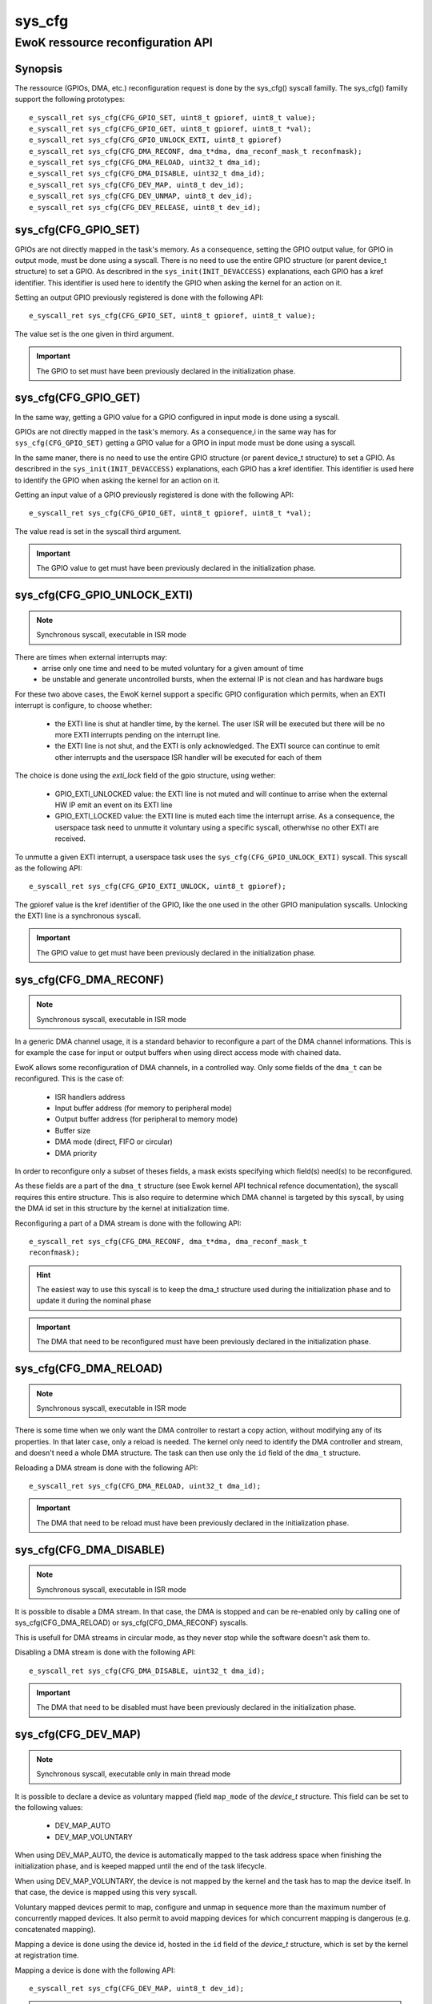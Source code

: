 .. _sys_cfg:

sys_cfg
-------
EwoK ressource reconfiguration API
^^^^^^^^^^^^^^^^^^^^^^^^^^^^^^^^^^

Synopsis
""""""""

The ressource (GPIOs, DMA, etc.) reconfiguration request is done by the
sys_cfg() syscall familly. The sys_cfg() familly support the following
prototypes::

   e_syscall_ret sys_cfg(CFG_GPIO_SET, uint8_t gpioref, uint8_t value);
   e_syscall_ret sys_cfg(CFG_GPIO_GET, uint8_t gpioref, uint8_t *val);
   e_syscall_ret sys_cfg(CFG_GPIO_UNLOCK_EXTI, uint8_t gpioref)
   e_syscall_ret sys_cfg(CFG_DMA_RECONF, dma_t*dma, dma_reconf_mask_t reconfmask);
   e_syscall_ret sys_cfg(CFG_DMA_RELOAD, uint32_t dma_id);
   e_syscall_ret sys_cfg(CFG_DMA_DISABLE, uint32_t dma_id);
   e_syscall_ret sys_cfg(CFG_DEV_MAP, uint8_t dev_id);
   e_syscall_ret sys_cfg(CFG_DEV_UNMAP, uint8_t dev_id);
   e_syscall_ret sys_cfg(CFG_DEV_RELEASE, uint8_t dev_id);


sys_cfg(CFG_GPIO_SET)
"""""""""""""""""""""

GPIOs are not directly mapped in the task's memory. As a consequence, setting
the GPIO output value, for GPIO in output mode, must be done using a syscall.
There is no need to use the entire GPIO structure (or parent device_t
structure) to set a GPIO. As describred in the ``sys_init(INIT_DEVACCESS)``
explanations, each GPIO has a kref identifier. This identifier is used here to
identify the GPIO when asking the kernel for an action on it.

Setting an output GPIO previously registered is done with the following API::

   e_syscall_ret sys_cfg(CFG_GPIO_SET, uint8_t gpioref, uint8_t value);

The value set is the one given in third argument.

.. important::
  The GPIO to set must have been previously declared in the initialization phase.

sys_cfg(CFG_GPIO_GET)
"""""""""""""""""""""

In the same way, getting a GPIO value for a GPIO configured in input mode is
done using a syscall.

GPIOs are not directly mapped in the task's memory. As a consequence,i in the
same way has for ``sys_cfg(CFG_GPIO_SET)`` getting a GPIO value for a GPIO in
input mode must be done using a syscall.

In the same maner, there is no need to use the entire GPIO structure (or parent
device_t structure) to set a GPIO. As describred in the
``sys_init(INIT_DEVACCESS)`` explanations, each GPIO has a kref identifier.
This identifier is used here to identify the GPIO when asking the kernel for an
action on it.

Getting an input value of a GPIO previously registered is done with the
following API::

   e_syscall_ret sys_cfg(CFG_GPIO_GET, uint8_t gpioref, uint8_t *val);

The value read is set in the syscall third argument.

.. important::
  The GPIO value to get must have been previously declared in the
  initialization phase.

sys_cfg(CFG_GPIO_UNLOCK_EXTI)
"""""""""""""""""""""""""""""

.. note::
   Synchronous syscall, executable in ISR mode

There are times when external interrupts may:
   * arrise only one time and need to be muted voluntary for a given amount of
     time
   * be unstable and generate uncontrolled bursts, when the external IP is not
     clean and has hardware bugs

For these two above cases, the EwoK kernel support a specific GPIO
configuration which permits, when an EXTI interrupt is configure, to choose
whether:

   * the EXTI line is shut at handler time, by the kernel. The user ISR will be
     executed but there will be no more EXTI interrupts pending on the
     interrupt line.
   * the EXTI line is not shut, and the EXTI is only acknowledged. The EXTI
     source can continue to emit other interrupts and the userspace ISR handler
     will be executed for each of them

The choice is done using the `exti_lock` field of the gpio structure, using
wether:

   * GPIO_EXTI_UNLOCKED value: the EXTI line is not muted and will continue to
     arrise when the external HW IP emit an event on its EXTI line
   * GPIO_EXTI_LOCKED value: the EXTI line is muted each time the interrupt
     arrise. As a consequence, the userspace task need to unmutte it voluntary
     using a specific syscall, otherwhise no other EXTI are received.

To unmutte a given EXTI interrupt, a userspace task uses the
``sys_cfg(CFG_GPIO_UNLOCK_EXTI)`` syscall. This syscall as the following API::

   e_syscall_ret sys_cfg(CFG_GPIO_EXTI_UNLOCK, uint8_t gpioref);

The gpioref value is the kref identifier of the GPIO, like the one used in the
other GPIO manipulation syscalls. Unlocking the EXTI line is a synchronous
syscall.

.. important::
  The GPIO value to get must have been previously declared in the
  initialization phase.



sys_cfg(CFG_DMA_RECONF)
"""""""""""""""""""""""

.. note::
   Synchronous syscall, executable in ISR mode

In a generic DMA channel usage, it is a standard behavior to reconfigure a part
of the DMA channel informations. This is for example the case for input or
output buffers when using direct access mode with chained data.

EwoK allows some reconfiguration of DMA channels, in a controlled way. Only
some fields of the ``dma_t`` can be reconfigured. This is the case of:

   * ISR handlers address
   * Input buffer address (for memory to peripheral mode)
   * Output buffer address (for peripheral to memory mode)
   * Buffer size
   * DMA mode (direct, FIFO or circular)
   * DMA priority

In order to reconfigure only a subset of theses fields, a mask exists specifying
which field(s) need(s) to be reconfigured.

As these fields are a part of the ``dma_t`` structure (see Ewok kernel API
technical refence documentation), the syscall requires this entire structure.
This is also require to determine which DMA channel is targeted by this
syscall, by using the DMA id set in this structure by the kernel at
initialization time.

Reconfiguring a part of a DMA stream is done with the following API::

   e_syscall_ret sys_cfg(CFG_DMA_RECONF, dma_t*dma, dma_reconf_mask_t
   reconfmask);


.. hint::
   The easiest way to use this syscall is to keep the dma_t structure used
   during the initialization phase and to update it during the nominal phase

.. important::
   The DMA that need to be reconfigured must have been previously declared in
   the initialization phase.

sys_cfg(CFG_DMA_RELOAD)
"""""""""""""""""""""""

.. note::
   Synchronous syscall, executable in ISR mode

There is some time when we only want the DMA controller to restart a copy
action, without modifying any of its properties. In that later case, only a
reload is needed. The kernel only need to identify the DMA controller and
stream, and doesn't need a whole DMA structure. The task can then use only the
``id`` field of the ``dma_t`` structure.

Reloading a DMA stream is done with the following API::

   e_syscall_ret sys_cfg(CFG_DMA_RELOAD, uint32_t dma_id);

.. important::
  The DMA that need to be reload must have been previously declared in the
  initialization phase.

sys_cfg(CFG_DMA_DISABLE)
""""""""""""""""""""""""

.. note::
   Synchronous syscall, executable in ISR mode

It is possible to disable a DMA stream. In that case, the DMA is stopped and
can be re-enabled only by calling one of sys_cfg(CFG_DMA_RELOAD) or
sys_cfg(CFG_DMA_RECONF) syscalls.

This is usefull for DMA streams in circular mode, as they never stop while the
software doesn't ask them to.

Disabling a DMA stream is done with the following API::

   e_syscall_ret sys_cfg(CFG_DMA_DISABLE, uint32_t dma_id);

.. important::
  The DMA that need to be disabled must have been previously declared in the
  initialization phase.

sys_cfg(CFG_DEV_MAP)
""""""""""""""""""""

.. note::
   Synchronous syscall, executable only in main thread mode

It is possible to declare a device as voluntary mapped (field ``map_mode`` of
the *device_t* structure.  This field can be set to the following values:

   * DEV_MAP_AUTO
   * DEV_MAP_VOLUNTARY

When using DEV_MAP_AUTO, the device is automatically mapped to the task address
space when finishing the initialization phase, and is keeped mapped until the
end of the task lifecycle.

When using DEV_MAP_VOLUNTARY, the device is not mapped by the kernel and the
task has to map the device itself. In that case, the device is mapped using
this very syscall.

Voluntary mapped devices permit to map, configure and unmap in sequence more
than the maximum number of concurrently mapped devices. It also permit to avoid
mapping devices for which concurrent mapping is dangerous (e.g. concatenated
mapping).

Mapping a device is done using the device id, hosted in the ``id`` field of the
*device_t* structure, which is set by the kernel at registration time.

Mapping a device is done with the following API::

   e_syscall_ret sys_cfg(CFG_DEV_MAP, uint8_t dev_id);

.. important::
   Declaring a voluntary mapped device require a specific permission:
   PERM_RES_MEM_DMAP

.. note::
   mapping a device requires a call to the scheduler, in order to reconfigure
   the MPU, this action is costly

sys_cfg(CFG_DEV_UNMAP)
""""""""""""""""""""""

.. note::
   Synchronous syscall, executable only in main thread mode

When using DEV_MAP_VOLUNTARY, a previoulsy voluntary mapped device can be unmap
by the task.  Unmapping a device free a MPU slot when the task requires more
than the maximum number of concurrently usable MPU slots by managing devices in
sequence in the main thread.

.. important::
   while the device is configured, device's ISR still map the device, even if
   it is unmap from the main thread

.. important::
   unmapping a device does not mean disable it, the hardware device still works
   and emit IRQs that are handled by the task's registered ISR

.. note::
   unmapping a device requires a call to the scheduler, in order to reconfigure
   the MPU, this action is costly

Unmapping a device is done using the device id, hosted in the ``id`` field of
the *device_t* structure, which is set by the kernel at registration time.

Unmapping a device is done with the following API::

   e_syscall_ret sys_cfg(CFG_DEV_UNMAP, uint8_t dev_id);


sys_cfg(CFG_DEV_RELEASE)
""""""""""""""""""""""""

.. note::
   Synchronous syscall, executable only in main thread mode

A task may want, at a given time of its lifecycle, to stop to use a given
device. This can be done by requesting the kernel to release the device using
its device descriptor.  The device is then fully deactivated (including
associated RCC clock and interrupts) and fully removed from the task context.

Because of the EwoK task lifecycle paradigm including a separated declarative
phase (so called initialization phase), a released device should never be
allocated by another task. This can only happend if the device is released by a
given task before another task has finished its initialization phase.

.. danger::
   You should **not** use nominal and initializing phase overlapping between
   tasks to avoid potential unvoluntary device sharing associated to device
   release, Take care to synchronize init sequence correctly.  The kernel
   **does not** clear the device registers at release time

Releasing a device is done with the following API::

   e_syscall_ret sys_cfg(CFG_DEV_RELEASE, uint8_t dev_id);
